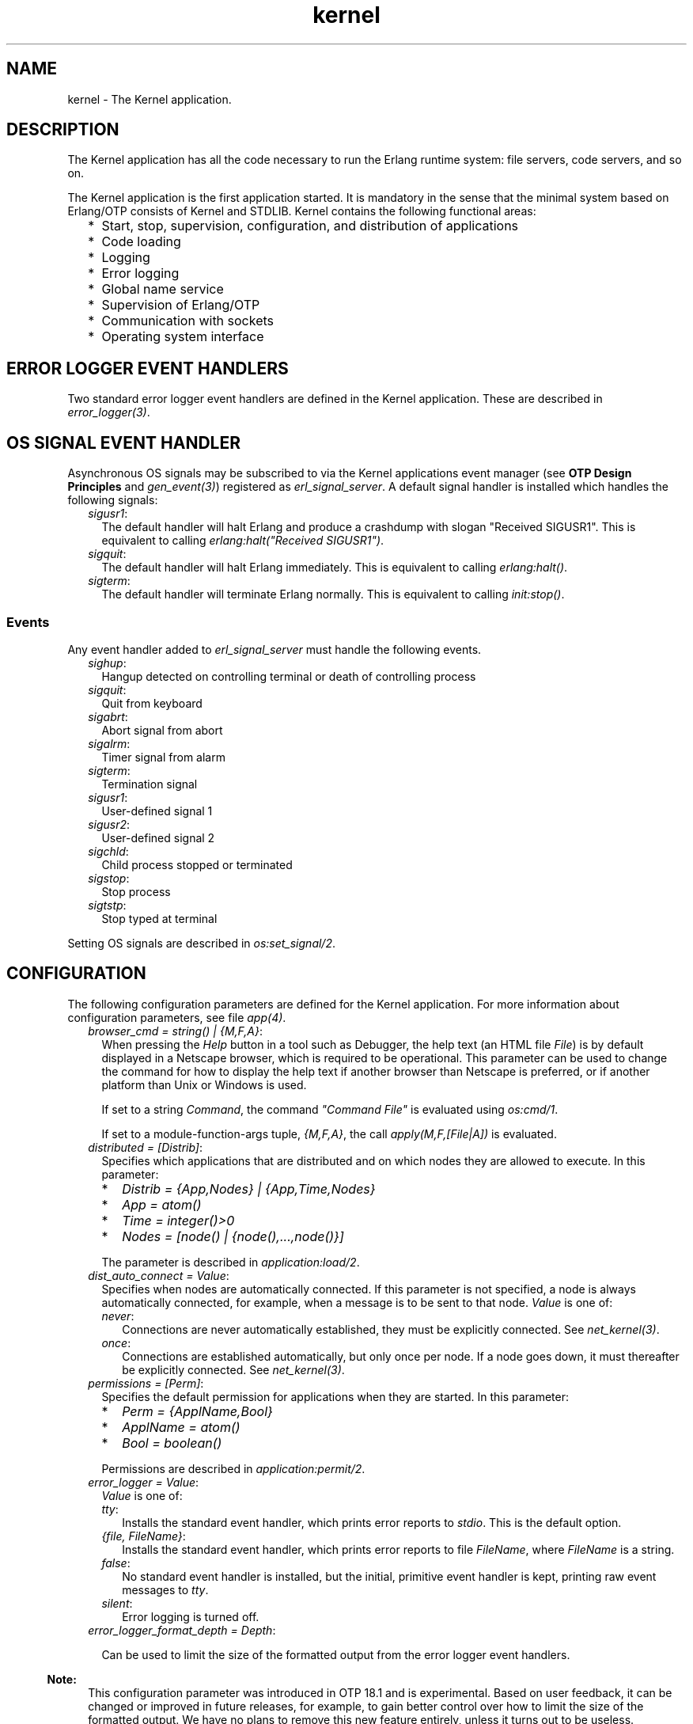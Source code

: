 .TH kernel 7 "kernel 5.1.1" "Ericsson AB" "Erlang Application Definition"
.SH NAME
kernel \- The Kernel application.
.SH DESCRIPTION
.LP
The Kernel application has all the code necessary to run the Erlang runtime system: file servers, code servers, and so on\&.
.LP
The Kernel application is the first application started\&. It is mandatory in the sense that the minimal system based on Erlang/OTP consists of Kernel and STDLIB\&. Kernel contains the following functional areas:
.RS 2
.TP 2
*
Start, stop, supervision, configuration, and distribution of applications
.LP
.TP 2
*
Code loading
.LP
.TP 2
*
Logging
.LP
.TP 2
*
Error logging
.LP
.TP 2
*
Global name service
.LP
.TP 2
*
Supervision of Erlang/OTP
.LP
.TP 2
*
Communication with sockets
.LP
.TP 2
*
Operating system interface
.LP
.RE

.SH "ERROR LOGGER EVENT HANDLERS"

.LP
Two standard error logger event handlers are defined in the Kernel application\&. These are described in \fB\fIerror_logger(3)\fR\&\fR\&\&.
.SH "OS SIGNAL EVENT HANDLER"

.LP
Asynchronous OS signals may be subscribed to via the Kernel applications event manager (see \fBOTP Design Principles\fR\& and \fB\fIgen_event(3)\fR\&\fR\&) registered as \fIerl_signal_server\fR\&\&. A default signal handler is installed which handles the following signals:
.RS 2
.TP 2
.B
\fIsigusr1\fR\&:
The default handler will halt Erlang and produce a crashdump with slogan "Received SIGUSR1"\&. This is equivalent to calling \fIerlang:halt("Received SIGUSR1")\fR\&\&.
.TP 2
.B
\fIsigquit\fR\&:
The default handler will halt Erlang immediately\&. This is equivalent to calling \fIerlang:halt()\fR\&\&.
.TP 2
.B
\fIsigterm\fR\&:
The default handler will terminate Erlang normally\&. This is equivalent to calling \fIinit:stop()\fR\&\&.
.RE
.SS "Events"

.LP
Any event handler added to \fIerl_signal_server\fR\& must handle the following events\&.
.RS 2
.TP 2
.B
\fIsighup\fR\&:
Hangup detected on controlling terminal or death of controlling process
.TP 2
.B
\fIsigquit\fR\&:
Quit from keyboard
.TP 2
.B
\fIsigabrt\fR\&:
Abort signal from abort
.TP 2
.B
\fIsigalrm\fR\&:
Timer signal from alarm
.TP 2
.B
\fIsigterm\fR\&:
Termination signal
.TP 2
.B
\fIsigusr1\fR\&:
User-defined signal 1
.TP 2
.B
\fIsigusr2\fR\&:
User-defined signal 2
.TP 2
.B
\fIsigchld\fR\&:
Child process stopped or terminated
.TP 2
.B
\fIsigstop\fR\&:
Stop process
.TP 2
.B
\fIsigtstp\fR\&:
Stop typed at terminal
.RE
.LP
Setting OS signals are described in \fB\fIos:set_signal/2\fR\&\fR\&\&.
.SH "CONFIGURATION"

.LP
The following configuration parameters are defined for the Kernel application\&. For more information about configuration parameters, see file \fB\fIapp(4)\fR\&\fR\&\&.
.RS 2
.TP 2
.B
\fIbrowser_cmd = string() | {M,F,A}\fR\&:
When pressing the \fIHelp\fR\& button in a tool such as Debugger, the help text (an HTML file \fIFile\fR\&) is by default displayed in a Netscape browser, which is required to be operational\&. This parameter can be used to change the command for how to display the help text if another browser than Netscape is preferred, or if another platform than Unix or Windows is used\&.
.RS 2
.LP
If set to a string \fICommand\fR\&, the command \fI"Command File"\fR\& is evaluated using \fB\fIos:cmd/1\fR\&\fR\&\&.
.RE
.RS 2
.LP
If set to a module-function-args tuple, \fI{M,F,A}\fR\&, the call \fIapply(M,F,[File|A])\fR\& is evaluated\&.
.RE
.TP 2
.B
\fIdistributed = [Distrib]\fR\&:
Specifies which applications that are distributed and on which nodes they are allowed to execute\&. In this parameter:
.RS 2
.TP 2
*
\fIDistrib = {App,Nodes} | {App,Time,Nodes}\fR\&
.LP
.TP 2
*
\fIApp = atom()\fR\&
.LP
.TP 2
*
\fITime = integer()>0\fR\&
.LP
.TP 2
*
\fINodes = [node() | {node(),\&.\&.\&.,node()}]\fR\&
.LP
.RE

.RS 2
.LP
The parameter is described in \fB\fIapplication:load/2\fR\&\fR\&\&.
.RE
.TP 2
.B
\fIdist_auto_connect = Value\fR\&:
Specifies when nodes are automatically connected\&. If this parameter is not specified, a node is always automatically connected, for example, when a message is to be sent to that node\&. \fIValue\fR\& is one of:
.RS 2
.TP 2
.B
\fInever\fR\&:
Connections are never automatically established, they must be explicitly connected\&. See \fB\fInet_kernel(3)\fR\&\fR\&\&.
.TP 2
.B
\fIonce\fR\&:
Connections are established automatically, but only once per node\&. If a node goes down, it must thereafter be explicitly connected\&. See \fB\fInet_kernel(3)\fR\&\fR\&\&.
.RE
.TP 2
.B
\fIpermissions = [Perm]\fR\&:
Specifies the default permission for applications when they are started\&. In this parameter:
.RS 2
.TP 2
*
\fIPerm = {ApplName,Bool}\fR\&
.LP
.TP 2
*
\fIApplName = atom()\fR\&
.LP
.TP 2
*
\fIBool = boolean()\fR\&
.LP
.RE

.RS 2
.LP
Permissions are described in \fB\fIapplication:permit/2\fR\&\fR\&\&.
.RE
.TP 2
.B
\fIerror_logger = Value\fR\&:
\fIValue\fR\& is one of:
.RS 2
.TP 2
.B
\fItty\fR\&:
Installs the standard event handler, which prints error reports to \fIstdio\fR\&\&. This is the default option\&.
.TP 2
.B
\fI{file, FileName}\fR\&:
Installs the standard event handler, which prints error reports to file \fIFileName\fR\&, where \fIFileName\fR\& is a string\&.
.TP 2
.B
\fIfalse\fR\&:
No standard event handler is installed, but the initial, primitive event handler is kept, printing raw event messages to \fItty\fR\&\&.
.TP 2
.B
\fIsilent\fR\&:
Error logging is turned off\&.
.RE
.TP 2
.B
\fIerror_logger_format_depth = Depth\fR\&:

.RS 2
.LP
Can be used to limit the size of the formatted output from the error logger event handlers\&.
.RE
.LP

.RS -4
.B
Note:
.RE
This configuration parameter was introduced in OTP 18\&.1 and is experimental\&. Based on user feedback, it can be changed or improved in future releases, for example, to gain better control over how to limit the size of the formatted output\&. We have no plans to remove this new feature entirely, unless it turns out to be useless\&.

.RS 2
.LP
\fIDepth\fR\& is a positive integer representing the maximum depth to which terms are printed by the error logger event handlers included in OTP\&. This configuration parameter is used by the two event handlers defined by the Kernel application and the two event handlers in the SASL application\&. (If you have implemented your own error handlers, this configuration parameter has no effect on them\&.)
.RE
.RS 2
.LP
\fIDepth\fR\& is used as follows: Format strings passed to the event handlers are rewritten\&. The format controls \fI~p\fR\& and \fI~w\fR\& are replaced with \fI~P\fR\& and \fI~W\fR\&, respectively, and \fIDepth\fR\& is used as the depth parameter\&. For details, see \fB\fIio:format/2\fR\&\fR\& in STDLIB\&.
.RE
.LP

.RS -4
.B
Note:
.RE
A reasonable starting value for \fIDepth\fR\& is \fI30\fR\&\&. We recommend to test crashing various processes in your application, examine the logs from the crashes, and then increase or decrease the value\&.

.TP 2
.B
\fIglobal_groups = [GroupTuple]\fR\&:

.RS 2
.LP
Defines global groups, see \fB\fIglobal_group(3)\fR\&\fR\&\&. In this parameter:
.RE
.RS 2
.TP 2
*
\fIGroupTuple = {GroupName, [Node]} | {GroupName, PublishType, [Node]}\fR\&
.LP
.TP 2
*
\fIGroupName = atom()\fR\&
.LP
.TP 2
*
\fIPublishType = normal | hidden\fR\&
.LP
.TP 2
*
\fINode = node()\fR\&
.LP
.RE

.TP 2
.B
\fIinet_default_connect_options = [{Opt, Val}]\fR\&:
Specifies default options for \fIconnect\fR\& sockets, see \fB\fIinet(3)\fR\&\fR\&\&.
.TP 2
.B
\fIinet_default_listen_options = [{Opt, Val}]\fR\&:
Specifies default options for \fIlisten\fR\& (and \fIaccept\fR\&) sockets, see \fB\fIinet(3)\fR\&\fR\&\&.
.TP 2
.B
\fI{inet_dist_use_interface, ip_address()}\fR\&:
If the host of an Erlang node has many network interfaces, this parameter specifies which one to listen on\&. For the type definition of \fIip_address()\fR\&, see \fB\fIinet(3)\fR\&\fR\&\&.
.TP 2
.B
\fI{inet_dist_listen_min, First}\fR\& and \fI{inet_dist_listen_max, Last}\fR\&:
Defines the \fIFirst\&.\&.Last\fR\& port range for the listener socket of a distributed Erlang node\&.
.TP 2
.B
\fI{inet_dist_listen_options, Opts}\fR\&:

.RS 2
.LP
Defines a list of extra socket options to be used when opening the listening socket for a distributed Erlang node\&. See \fB\fIgen_tcp:listen/2\fR\&\fR\&\&.
.RE
.TP 2
.B
\fI{inet_dist_connect_options, Opts}\fR\&:

.RS 2
.LP
Defines a list of extra socket options to be used when connecting to other distributed Erlang nodes\&. See \fB\fIgen_tcp:connect/4\fR\&\fR\&\&.
.RE
.TP 2
.B
\fIinet_parse_error_log = silent\fR\&:
If set, no \fIerror_logger\fR\& messages are generated when erroneous lines are found and skipped in the various Inet configuration files\&.
.TP 2
.B
\fIinetrc = Filename\fR\&:
The name (string) of an Inet user configuration file\&. For details, see section \fB\fIInet Configuration\fR\&\fR\& in the ERTS User\&'s Guide\&.
.TP 2
.B
\fInet_setuptime = SetupTime\fR\&:

.RS 2
.LP
\fISetupTime\fR\& must be a positive integer or floating point number, and is interpreted as the maximum allowed time for each network operation during connection setup to another Erlang node\&. The maximum allowed value is \fI120\fR\&\&. If higher values are specified, \fI120\fR\& is used\&. Default is 7 seconds if the variable is not specified, or if the value is incorrect (for example, not a number)\&.
.RE
.RS 2
.LP
Notice that this value does not limit the total connection setup time, but rather each individual network operation during the connection setup and handshake\&.
.RE
.TP 2
.B
\fInet_ticktime = TickTime\fR\&:

.RS 2
.LP
Specifies the \fInet_kernel\fR\& tick time\&. \fITickTime\fR\& is specified in seconds\&. Once every \fITickTime/4\fR\& second, all connected nodes are ticked (if anything else is written to a node)\&. If nothing is received from another node within the last four tick times, that node is considered to be down\&. This ensures that nodes that are not responding, for reasons such as hardware errors, are considered to be down\&.
.RE
.RS 2
.LP
The time \fIT\fR\&, in which a node that is not responding is detected, is calculated as \fIMinT < T < MaxT\fR\&, where:
.RE
.LP
.nf

MinT = TickTime - TickTime / 4
MaxT = TickTime + TickTime / 4
.fi
.RS 2
.LP
\fITickTime\fR\& defaults to \fI60\fR\& (seconds)\&. Thus, \fI45 < T < 75\fR\& seconds\&.
.RE
.RS 2
.LP
Notice that \fIall\fR\& communicating nodes are to have the \fIsame\fR\& \fITickTime\fR\& value specified\&.
.RE
.RS 2
.LP
Normally, a terminating node is detected immediately\&.
.RE
.TP 2
.B
\fIshutdown_timeout = integer() | infinity\fR\&:
Specifies the time \fIapplication_controller\fR\& waits for an application to terminate during node shutdown\&. If the timer expires, \fIapplication_controller\fR\& brutally kills \fIapplication_master\fR\& of the hanging application\&. If this parameter is undefined, it defaults to \fIinfinity\fR\&\&.
.TP 2
.B
\fIsync_nodes_mandatory = [NodeName]\fR\&:
Specifies which other nodes that \fImust\fR\& be alive for this node to start properly\&. If some node in the list does not start within the specified time, this node does not start either\&. If this parameter is undefined, it defaults to \fI[]\fR\&\&.
.TP 2
.B
\fIsync_nodes_optional = [NodeName]\fR\&:
Specifies which other nodes that \fIcan\fR\& be alive for this node to start properly\&. If some node in this list does not start within the specified time, this node starts anyway\&. If this parameter is undefined, it defaults to the empty list\&.
.TP 2
.B
\fIsync_nodes_timeout = integer() | infinity\fR\&:
Specifies the time (in milliseconds) that this node waits for the mandatory and optional nodes to start\&. If this parameter is undefined, no node synchronization is performed\&. This option ensures that \fIglobal\fR\& is synchronized\&.
.TP 2
.B
\fIstart_dist_ac = true | false\fR\&:
Starts the \fIdist_ac\fR\& server if the parameter is \fItrue\fR\&\&. This parameter is to be set to \fItrue\fR\& for systems using distributed applications\&.
.RS 2
.LP
Defaults to \fIfalse\fR\&\&. If this parameter is undefined, the server is started if parameter \fIdistributed\fR\& is set\&.
.RE
.TP 2
.B
\fIstart_boot_server = true | false\fR\&:
Starts the \fIboot_server\fR\& if the parameter is \fItrue\fR\& (see \fB\fIerl_boot_server(3)\fR\&\fR\&)\&. This parameter is to be set to \fItrue\fR\& in an embedded system using this service\&.
.RS 2
.LP
Defaults to \fIfalse\fR\&\&.
.RE
.TP 2
.B
\fIboot_server_slaves = [SlaveIP]\fR\&:
If configuration parameter \fIstart_boot_server\fR\& is \fItrue\fR\&, this parameter can be used to initialize \fIboot_server\fR\& with a list of slave IP addresses:
.RS 2
.LP
\fISlaveIP = string() | atom | {integer(),integer(),integer(),integer()}\fR\&,
.RE
.RS 2
.LP
where \fI0 <= integer() <=255\fR\&\&.
.RE
.RS 2
.LP
Examples of \fISlaveIP\fR\& in atom, string, and tuple form:
.RE
.RS 2
.LP
\fI\&'150\&.236\&.16\&.70\&', "150,236,16,70", {150,236,16,70}\fR\&\&.
.RE
.RS 2
.LP
Defaults to \fI[]\fR\&\&.
.RE
.TP 2
.B
\fIstart_disk_log = true | false\fR\&:
Starts the \fIdisk_log_server\fR\& if the parameter is \fItrue\fR\& (see \fB\fIdisk_log(3)\fR\&\fR\&)\&. This parameter is to be set to \fItrue\fR\& in an embedded system using this service\&.
.RS 2
.LP
Defaults to \fIfalse\fR\&\&.
.RE
.TP 2
.B
\fIstart_pg2 = true | false\fR\&:

.RS 2
.LP
Starts the \fIpg2\fR\& server (see \fB\fIpg2(3)\fR\&\fR\&) if the parameter is \fItrue\fR\&\&. This parameter is to be set to \fItrue\fR\& in an embedded system that uses this service\&.
.RE
.RS 2
.LP
Defaults to \fIfalse\fR\&\&.
.RE
.TP 2
.B
\fIstart_timer = true | false\fR\&:
Starts the \fItimer_server\fR\& if the parameter is \fItrue\fR\& (see \fB\fItimer(3)\fR\&\fR\&)\&. This parameter is to be set to \fItrue\fR\& in an embedded system using this service\&.
.RS 2
.LP
Defaults to \fIfalse\fR\&\&.
.RE
.TP 2
.B
\fIshutdown_func = {Mod, Func}\fR\&:
Where:
.RS 2
.TP 2
*
\fIMod = atom()\fR\&
.LP
.TP 2
*
\fIFunc = atom()\fR\&
.LP
.RE

.RS 2
.LP
Sets a function that \fIapplication_controller\fR\& calls when it starts to terminate\&. The function is called as \fIMod:Func(Reason)\fR\&, where \fIReason\fR\& is the terminate reason for \fIapplication_controller\fR\&, and it must return as soon as possible for \fIapplication_controller\fR\& to terminate properly\&.
.RE
.TP 2
.B
\fIsource_search_rules = [DirRule] | [SuffixRule] \fR\&:

.RS 2
.LP
Where:
.RE
.RS 2
.TP 2
*
\fIDirRule = {ObjDirSuffix,SrcDirSuffix}\fR\&
.LP
.TP 2
*
\fISuffixRule = {ObjSuffix,SrcSuffix,[DirRule]}\fR\&
.LP
.TP 2
*
\fIObjDirSuffix = string()\fR\&
.LP
.TP 2
*
\fISrcDirSuffix = string()\fR\&
.LP
.TP 2
*
\fIObjSuffix = string()\fR\&
.LP
.TP 2
*
\fISrcSuffix = string()\fR\&
.LP
.RE

.RS 2
.LP
Specifies a list of rules for use by \fIfilelib:find_file/2\fR\& and \fIfilelib:find_source/2\fR\&\&. If this is set to some other value than the empty list, it replaces the default rules\&. Rules can be simple pairs of directory suffixes, such as \fI{"ebin", "src"}\fR\&, which are used by \fIfilelib:find_file/2\fR\&, or triples specifying separate directory suffix rules depending on file name extensions, for example \fI[{"\&.beam", "\&.erl", [{"ebin", "src"}]}\fR\&, which are used by \fIfilelib:find_source/2\fR\&\&. Both kinds of rules can be mixed in the list\&.
.RE
.RE
.SH "SEE ALSO"

.LP
\fB\fIapp(4)\fR\&\fR\&, \fB\fIapplication(3)\fR\&\fR\&, \fB\fIcode(3)\fR\&\fR\&, \fB\fIdisk_log(3)\fR\&\fR\&, \fB\fIerl_boot_server(3)\fR\&\fR\&, \fB\fIerl_ddll(3)\fR\&\fR\&, \fB\fIerror_logger(3)\fR\&\fR\&, \fB\fIfile(3)\fR\&\fR\&, \fB\fIglobal(3)\fR\&\fR\&, \fB\fIglobal_group(3)\fR\&\fR\&, \fB\fIheart(3)\fR\&\fR\&, \fB\fIinet(3)\fR\&\fR\&, \fB\fInet_kernel(3)\fR\&\fR\&, \fB\fIos(3)\fR\&\fR\&, \fB\fIpg2(3)\fR\&\fR\&, \fB\fIrpc(3)\fR\&\fR\&, \fB\fIseq_trace(3)\fR\&\fR\&, \fB\fIuser(3)\fR\&\fR\&, \fB\fItimer(3)\fR\&\fR\&